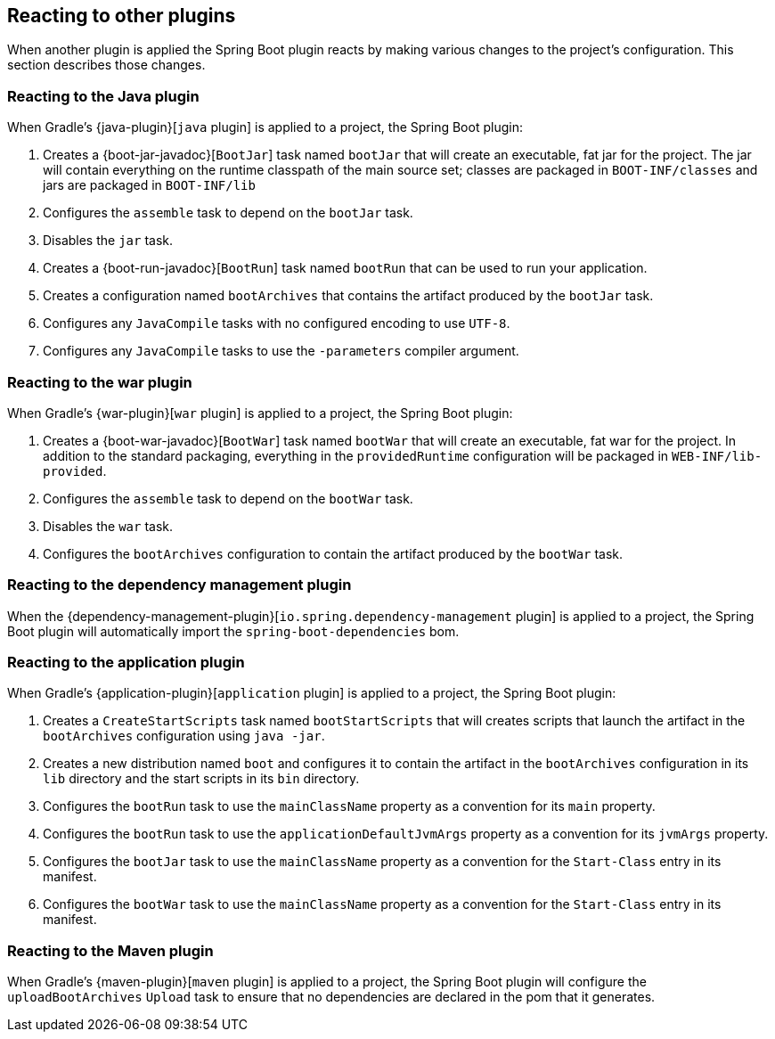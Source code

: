 [[reacting-to-other-plugins]]
== Reacting to other plugins

When another plugin is applied the Spring Boot plugin reacts by making various changes
to the project's configuration. This section describes those changes.

[[reacting-to-other-plugins-java]]
=== Reacting to the Java plugin

When Gradle's {java-plugin}[`java` plugin] is applied to a project, the Spring Boot
plugin:

1. Creates a {boot-jar-javadoc}[`BootJar`] task named `bootJar` that will create an
   executable, fat jar for the project. The jar will contain everything on the runtime
   classpath of the main source set; classes are packaged in `BOOT-INF/classes` and jars
   are packaged in `BOOT-INF/lib`
2. Configures the `assemble` task to depend on the `bootJar` task.
3. Disables the `jar` task.
4. Creates a {boot-run-javadoc}[`BootRun`] task named `bootRun` that can be used to run
   your application.
5. Creates a configuration named `bootArchives` that contains the artifact produced by
   the `bootJar` task.
6. Configures any `JavaCompile` tasks with no configured encoding to use `UTF-8`.
7. Configures any `JavaCompile` tasks to use the `-parameters` compiler argument.



[[reacting-to-other-plugins-war]]
=== Reacting to the war plugin

When Gradle's {war-plugin}[`war` plugin] is applied to a project, the Spring Boot plugin:

1. Creates a {boot-war-javadoc}[`BootWar`] task named `bootWar` that will create an
   executable, fat war for the project. In addition to the standard packaging, everything
   in the `providedRuntime` configuration will be packaged in `WEB-INF/lib-provided`.
2. Configures the `assemble` task to depend on the `bootWar` task.
3. Disables the `war` task.
4. Configures the `bootArchives` configuration to contain the artifact produced by the
   `bootWar` task.



[[reacting-to-other-plugins-dependency-management]]
=== Reacting to the dependency management plugin

When the {dependency-management-plugin}[`io.spring.dependency-management` plugin] is
applied to a project, the Spring Boot plugin will automatically import the
`spring-boot-dependencies` bom.



[[reacting-to-other-plugins-application]]
=== Reacting to the application plugin

When Gradle's {application-plugin}[`application` plugin] is applied to a project, the
Spring Boot plugin:

1. Creates a `CreateStartScripts` task named `bootStartScripts` that will creates scripts
   that launch the artifact in the `bootArchives` configuration using `java -jar`.
2. Creates a new distribution named `boot` and configures it to contain the artifact in
   the `bootArchives` configuration in its `lib` directory and the start scripts in its
   `bin` directory.
3. Configures the `bootRun` task to use the `mainClassName` property as a convention for
   its `main` property.
4. Configures the `bootRun` task to use the `applicationDefaultJvmArgs` property as a
   convention for its `jvmArgs` property.
5. Configures the `bootJar` task to use the `mainClassName` property as a convention for
   the `Start-Class` entry in its manifest.
6. Configures the `bootWar` task to use the `mainClassName` property as a convention for
   the `Start-Class` entry in its manifest.



[[reacting-to-other-plugins-maven]]
=== Reacting to the Maven plugin

When Gradle's {maven-plugin}[`maven` plugin] is applied to a project, the Spring Boot
plugin will configure the `uploadBootArchives` `Upload` task to ensure that no
dependencies are declared in the pom that it generates.
